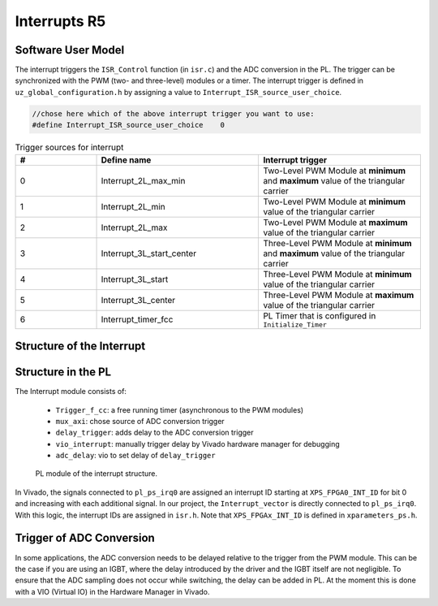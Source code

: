 .. _r5_interrupts:

=============
Interrupts R5
=============

Software User Model
-------------------

The interrupt triggers the ``ISR_Control`` function (in ``isr.c``) and the ADC conversion in the PL. 
The trigger can be synchronized with the PWM (two- and three-level) modules or a timer. 
The interrupt trigger is defined in ``uz_global_configuration.h``  by assigning a value to ``Interrupt_ISR_source_user_choice``.

.. code-block:: c 

    //chose here which of the above interrupt trigger you want to use:
    #define Interrupt_ISR_source_user_choice	0

    
.. csv-table:: Trigger sources for interrupt
   :header: "#","Define name", "Interrupt trigger"
   :widths: 10,20, 20
   
    "0","Interrupt_2L_max_min","Two-Level PWM Module at **minimum** and **maximum** value of the triangular carrier"
    "1","Interrupt_2L_min","Two-Level PWM Module at **minimum** value of the triangular carrier"
    "2","Interrupt_2L_max","Two-Level PWM Module at **maximum** value of the triangular carrier"
    "3","Interrupt_3L_start_center","Three-Level PWM Module at **minimum** and **maximum** value of the triangular carrier"
    "4","Interrupt_3L_start","Three-Level PWM Module at **minimum** value of the triangular carrier"
    "5","Interrupt_3L_center","Three-Level PWM Module at **maximum** value of the triangular carrier"
    "6","Interrupt_timer_fcc","PL Timer that is configured in ``Initialize_Timer``"


Structure of the Interrupt
--------------------------

.. mermaid::
    :align: center
    :caption: Usage of ``Interrupt_ISR_source_user_choice`` in source code
    
    graph TD
      A[Interrupt_ISR_source_user_choice] -->|Sets interrupt source| B(Initialize_ISR)
      B -->|Mux for ADC trigger source| D[Trigger source of ADC in PL]
      B -->|Rpu_GicInit| E[Trigger source of ISR_Control]
		
.. mermaid::
    :align: center
    :caption: Signal flow in PL of interrupt and trigger ADC

    graph LR
        PWM2L --> Interrupt
        PWM3L --> Interrupt
        Interrupt --> Concat_interrupts
        Concat_interrupts --> mux_axi
        mux_axi --> ADC_trigger_conversion
        Concat_interrupts --> R5_Interrupt

Structure in the PL
-------------------

The Interrupt module consists of:

    * ``Trigger_f_cc``: a free running timer (asynchronous to the PWM modules)
    * ``mux_axi``: chose source of ADC conversion trigger 
    * ``delay_trigger``: adds delay to the ADC conversion trigger
    * ``vio_interrupt``: manually trigger delay by Vivado hardware manager for debugging
    * ``adc_delay``: vio to set delay of ``delay_trigger``

.. _pl_interrupt_module:

.. figure:: images_interrupt/pl_interrupt_module.png

  PL module of the interrupt structure.


In Vivado, the signals connected to ``pl_ps_irq0`` are assigned an interrupt ID starting at ``XPS_FPGA0_INT_ID`` for bit 0 and increasing with each additional signal. 
In our project, the ``Interrupt_vector`` is directly connected to ``pl_ps_irq0``. 
With this logic, the interrupt IDs are assigned in ``isr.h``.
Note that ``XPS_FPGAx_INT_ID`` is defined in ``xparameters_ps.h``.


Trigger of ADC Conversion
-------------------------
In some applications, the ADC conversion needs to be delayed relative to the trigger from the PWM module. 
This can be the case if you are using an IGBT, where the delay introduced by the driver and the IGBT itself are not negligible. 
To ensure that the ADC sampling does not occur while switching, the delay can be added in PL. 
At the moment this is done with a VIO (Virtual IO) in the Hardware Manager in Vivado.

